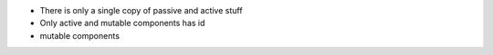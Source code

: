 - There is only a single copy of passive and active stuff
- Only active and mutable components has id
- mutable components 
  
